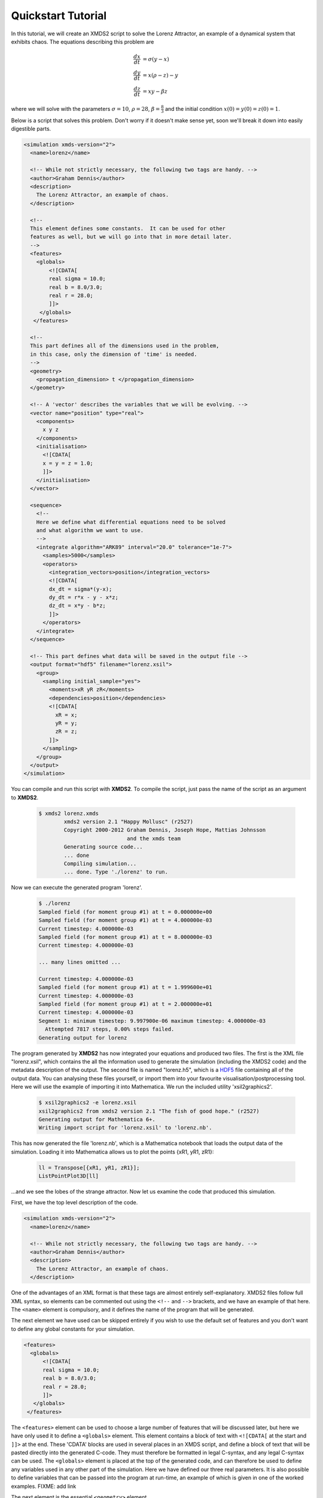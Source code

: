.. _QuickStartTutorial:

Quickstart Tutorial
===================

In this tutorial, we will create an XMDS2 script to solve the Lorenz Attractor, an example of a dynamical system that exhibits chaos. The equations describing this problem are 

.. math::
    \frac{dx}{dt} &= \sigma (y - x)\\
    \frac{dy}{dt} &= x (\rho - z) - y\\
    \frac{dz}{dt} &= xy - \beta z

where we will solve with the parameters :math:`\sigma=10`, :math:`\rho=28`, :math:`\beta = \frac{8}{3}` and the initial condition :math:`x(0) = y(0) = z(0) = 1`.

Below is a script that solves this problem. Don't worry if it doesn't make sense yet, soon we'll break it down into easily digestible parts.

.. code-block:: xpdeint
    
    <simulation xmds-version="2">
      <name>lorenz</name>
      
      <!-- While not strictly necessary, the following two tags are handy. -->
      <author>Graham Dennis</author>
      <description>
        The Lorenz Attractor, an example of chaos.
      </description>
      
      <!-- 
      This element defines some constants.  It can be used for other 
      features as well, but we will go into that in more detail later.
      -->
      <features>
        <globals>
            <![CDATA[
            real sigma = 10.0;
            real b = 8.0/3.0;
            real r = 28.0;
            ]]>
         </globals>
       </features>
       
      <!-- 
      This part defines all of the dimensions used in the problem,
      in this case, only the dimension of 'time' is needed.
      -->
      <geometry>
        <propagation_dimension> t </propagation_dimension>
      </geometry>
      
      <!-- A 'vector' describes the variables that we will be evolving. -->
      <vector name="position" type="real">
        <components>
          x y z
        </components>
        <initialisation>
          <![CDATA[
          x = y = z = 1.0;
          ]]>
        </initialisation>
      </vector>
      
      <sequence>
        <!--
        Here we define what differential equations need to be solved
        and what algorithm we want to use.
        -->
        <integrate algorithm="ARK89" interval="20.0" tolerance="1e-7">
          <samples>5000</samples>
          <operators>
            <integration_vectors>position</integration_vectors>
            <![CDATA[
            dx_dt = sigma*(y-x);
            dy_dt = r*x - y - x*z;
            dz_dt = x*y - b*z;
            ]]>
          </operators>
        </integrate>
      </sequence>
      
      <!-- This part defines what data will be saved in the output file -->
      <output format="hdf5" filename="lorenz.xsil">
        <group>
          <sampling initial_sample="yes">
            <moments>xR yR zR</moments>
            <dependencies>position</dependencies>
            <![CDATA[
              xR = x;
              yR = y;
              zR = z;
            ]]>
          </sampling>
        </group>
      </output>
    </simulation>

You can compile and run this script with **XMDS2**. To compile the script, just pass the name of the script as an argument to **XMDS2**.

    .. code-block:: none

        $ xmds2 lorenz.xmds
		xmds2 version 2.1 "Happy Mollusc" (r2527)
		Copyright 2000-2012 Graham Dennis, Joseph Hope, Mattias Johnsson
		                    and the xmds team
		Generating source code...
		... done
		Compiling simulation...
		... done. Type './lorenz' to run.

Now we can execute the generated program 'lorenz'.

    .. code-block:: none

        $ ./lorenz 
        Sampled field (for moment group #1) at t = 0.000000e+00
        Sampled field (for moment group #1) at t = 4.000000e-03
        Current timestep: 4.000000e-03
        Sampled field (for moment group #1) at t = 8.000000e-03
        Current timestep: 4.000000e-03

        ... many lines omitted ...

        Current timestep: 4.000000e-03
        Sampled field (for moment group #1) at t = 1.999600e+01
        Current timestep: 4.000000e-03
        Sampled field (for moment group #1) at t = 2.000000e+01
        Current timestep: 4.000000e-03
        Segment 1: minimum timestep: 9.997900e-06 maximum timestep: 4.000000e-03
          Attempted 7817 steps, 0.00% steps failed.
        Generating output for lorenz

The program generated by **XMDS2** has now integrated your equations and produced two files.  The first is the XML file "lorenz.xsil", which contains the all the information used to generate the simulation (including the XMDS2 code) and the metadata description of the output.  The second file is named "lorenz.h5", which is a `HDF5 <http://www.hdfgroup.org/HDF5>`_ file containing all of the output data.   You can analysing these files yourself, or import them into your favourite visualisation/postprocessing tool.  Here we will use the example of importing it into Mathematica.  We run the included utility 'xsil2graphics2'.

    .. code-block:: none

        $ xsil2graphics2 -e lorenz.xsil 
        xsil2graphics2 from xmds2 version 2.1 "The fish of good hope." (r2527)
        Generating output for Mathematica 6+.
        Writing import script for 'lorenz.xsil' to 'lorenz.nb'.

This has now generated the file 'lorenz.nb', which is a Mathematica notebook that loads the output data of the simulation.  Loading it into Mathematica allows us to plot the points {xR1, yR1, zR1}:

    .. code-block:: none

        ll = Transpose[{xR1, yR1, zR1}];
        ListPointPlot3D[ll]

.. image:: images/lorenz.*
    :align: center

...and we see the lobes of the strange attractor.  Now let us examine the code that produced this simulation.

First, we have the top level description of the code.

.. code-block:: xpdeint
    
    <simulation xmds-version="2">
      <name>lorenz</name>
      
      <!-- While not strictly necessary, the following two tags are handy. -->
      <author>Graham Dennis</author>
      <description>
        The Lorenz Attractor, an example of chaos.
      </description>

One of the advantages of an XML format is that these tags are almost entirely self-explanatory.  XMDS2 files follow full XML syntax, so elements can be commented out using the ``<!--`` and ``-->`` brackets, and we have an example of that here.  The ``<name>`` element is compulsory, and it defines the name of the program that will be generated.  

The next element we have used can be skipped entirely if you wish to use the default set of features and you don't want to define any global constants for your simulation.  

.. code-block:: xpdeint
    
      <features>
        <globals>
            <![CDATA[
            real sigma = 10.0;
            real b = 8.0/3.0;
            real r = 28.0;
            ]]>
         </globals>
       </features>

The ``<features>`` element can be used to choose a large number of features that will be discussed later, but here we have only used it to define a ``<globals>`` element.  This element contains a block of text with ``<![CDATA[`` at the start and ``]]>`` at the end.  These 'CDATA' blocks  are used in several places in an XMDS script, and define a block of text that will be pasted directly into the generated C-code.  They must therefore be formatted in legal C-syntax, and any legal C-syntax can be used.  The ``<globals>`` element is placed at the top of the generated code, and can therefore be used to define any variables used in any other part of the simulation.   Here we have defined our three real parameters.  It is also possible to define variables that can be passed into the program at run-time, an example of which is given in one of the worked examples.  FIXME: add link

The next element is the essential ``<geometry>`` element.

.. code-block:: xpdeint
    
      <geometry>
        <propagation_dimension> t </propagation_dimension>
      </geometry>

This element is used to define all the dimensions in the problem.  We only require the time dimension, which we are labelling 't', so this is a trivial example.  We will discuss transverse dimensions in more detail in the next worked example (:ref:`NonLinearSchrodingerEquation`), where we deal with the integration of a partial differential equation rather than ordinary differential equations.

Next, we have the ``<vector>`` element.

.. code-block:: xpdeint
    
      <vector name="position" type="real">
        <components>
          x y z
        </components>
        <initialisation>
          <![CDATA[
          x = y = z = 1.0;
          ]]>
        </initialisation>
      </vector>

We can define multiple vectors, but here we only need the variables that we wish to integrate.  We named this vector "position", as it defines the position in phase space.  These variables are real-valued (as opposed to, say complex numbers), so we define ``type="real"``.  The ``<components>`` element defines the names of the elements of this vector, which we have called 'x', 'y' and 'z'.  Finally, we provide the initial values of the variables in a CDATA block within the ``<initialisation>`` element.

Now we come to the heart of the simulation, where we define the evolution of our vector.  This evolution is held in the ``<sequence>`` element, which contains an ordered sequence of actions upon any defined vectors.  Vectors can be altered with a ``<filter>`` element, or integrated in the propagation dimension with an ``<integrate>`` element.

.. code-block:: xpdeint
    
      <sequence>
        <integrate algorithm="ARK89" interval="20.0" tolerance="1e-7">
          <samples>5000</samples>
          <operators>
            <integration_vectors>position</integration_vectors>
            <![CDATA[
            dx_dt = sigma*(y-x);
            dy_dt = r*x - y - x*z;
            dz_dt = x*y - b*z;
            ]]>
          </operators>
        </integrate>
      </sequence>

Here our sequence consists of a single ``<integrate>`` element.  It contains several important pieces of information.  At the heart, the ``<operators>`` element contains the equations of motion as described above, written in a very human-readable fashion.  It also contains an ``<integration_vectors>`` element, which defines which vectors are used in this integrate block.  We have only one vector defined in this simulation, so it is a trivial choice here.  

All integrate blocks must define which algorithm is to be used - in this case the 8th (embedded 9th) order adaptive Runge-Kutta method, called "ARK89".  The details of different algorithms will be described later (FIXME: Link!), but for now all we need to know is that this algorithm requires a tolerance, and that smaller means more accurate, so we'll make it :math:`10^{-7}` by setting ``tolerance="1.0e-7"``.  Finally, any integration will proceed a certain length in the propagation dimension, which is defined by the "interval" variable.  This integrate block will therefore integrate the equations it contains with respect to the propagation dimension ('t') for 20.

The ``<samples>`` element says that the values of the output groups will be sampled 5000 times during this interval.  The nature of the output is defined in the last element in the simulation: the ``<output>`` element.

.. code-block:: xpdeint
    
  <output format="hdf5" filename="lorenz.xsil">
    <group>
      <sampling initial_sample="yes">
        <moments>xR yR zR</moments>
        <dependencies>position</dependencies>
        <![CDATA[
          xR = x;
          yR = y;
          zR = z;
        ]]>
      </sampling>
    </group>
  </output>

The two top-level arguments in the ``<output>`` element are "format" and "filename".  Here we define the output filename, although it would have defaulted to this value.  We also choose the format to be HDF5, which is why the simulation resulted in the binary file "lorenz.h5" as well as "lorenz.xsil".  If we had instead said ``format="ascii"``, then all of the output data would have been written in text form in "lorenz.xsil".

The ``<output>`` element can contain any non-zero number of ``<group>`` elements, which specify the entire output of the program.  They allow for subsampling, integration of some or all of the transverse dimensions, and/or conversion of some dimensions into Fourier space, but these will be described in more detail in the following examples.  Here, we have a ``<sampling>`` element that specifies that the initial state should be sampled.  We have a ``<dependencies>`` element that specifies which vectors are needed for this output.  We specify the list of output variables with a ``<moments>`` element, and then define them in CDATA block.  In this case, we are simply defining the three variables that define our phase space.

And that's it.  This is quite a large framework to integrate three coupled ordinary differential equations, but the advantage of using XMDS2 is that vastly more complicated simulations can be performed without increasing the length or complexity of the XMDS2 script significantly.  The :ref:`WorkedExamples` section will provide more complicated examples with stochastic equations and partial differential equations.  If you are moved to solve your own problem using XMDS2, then perhaps the most efficient method will be to take one of the worked examples and adapt it to your needs.  All of the examples in the documentation can be found in the "/examples" folder included with the installation.
